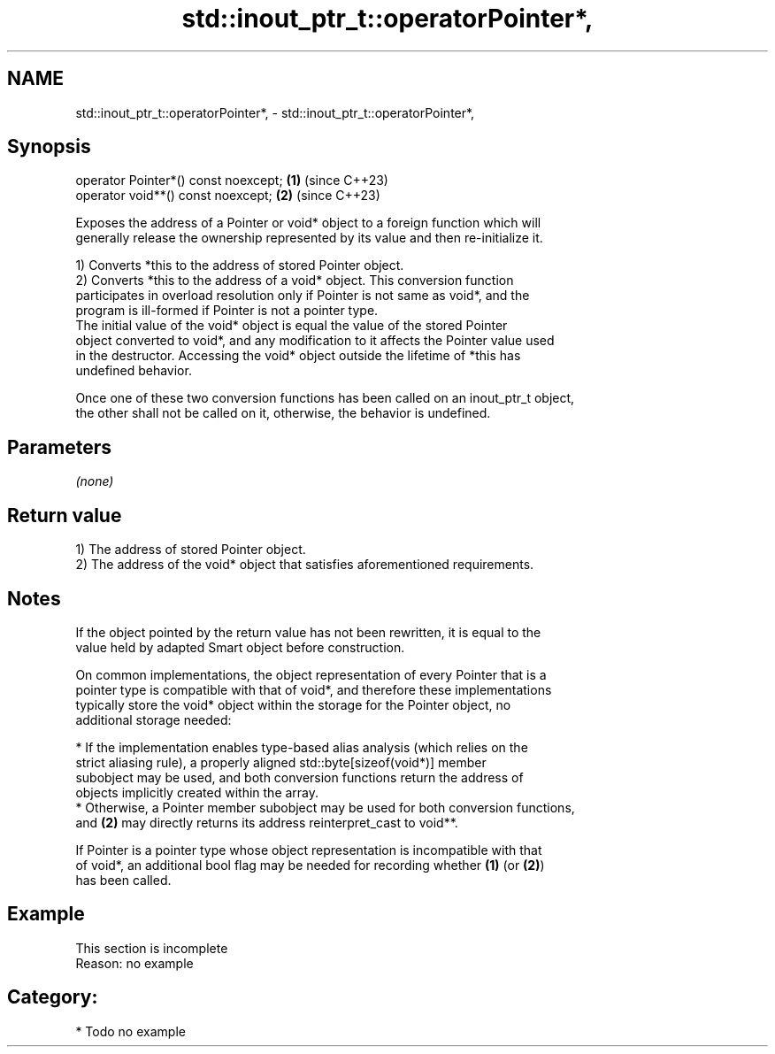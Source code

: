 .TH std::inout_ptr_t::operatorPointer*, 3 "2024.06.10" "http://cppreference.com" "C++ Standard Libary"
.SH NAME
std::inout_ptr_t::operatorPointer*, \- std::inout_ptr_t::operatorPointer*,

.SH Synopsis

   operator Pointer*() const noexcept; \fB(1)\fP (since C++23)
   operator void**() const noexcept;   \fB(2)\fP (since C++23)

   Exposes the address of a Pointer or void* object to a foreign function which will
   generally release the ownership represented by its value and then re-initialize it.

   1) Converts *this to the address of stored Pointer object.
   2) Converts *this to the address of a void* object. This conversion function
   participates in overload resolution only if Pointer is not same as void*, and the
   program is ill-formed if Pointer is not a pointer type.
   The initial value of the void* object is equal the value of the stored Pointer
   object converted to void*, and any modification to it affects the Pointer value used
   in the destructor. Accessing the void* object outside the lifetime of *this has
   undefined behavior.

   Once one of these two conversion functions has been called on an inout_ptr_t object,
   the other shall not be called on it, otherwise, the behavior is undefined.

.SH Parameters

   \fI(none)\fP

.SH Return value

   1) The address of stored Pointer object.
   2) The address of the void* object that satisfies aforementioned requirements.

.SH Notes

   If the object pointed by the return value has not been rewritten, it is equal to the
   value held by adapted Smart object before construction.

   On common implementations, the object representation of every Pointer that is a
   pointer type is compatible with that of void*, and therefore these implementations
   typically store the void* object within the storage for the Pointer object, no
   additional storage needed:

     * If the implementation enables type-based alias analysis (which relies on the
       strict aliasing rule), a properly aligned std::byte[sizeof(void*)] member
       subobject may be used, and both conversion functions return the address of
       objects implicitly created within the array.
     * Otherwise, a Pointer member subobject may be used for both conversion functions,
       and \fB(2)\fP may directly returns its address reinterpret_cast to void**.

   If Pointer is a pointer type whose object representation is incompatible with that
   of void*, an additional bool flag may be needed for recording whether \fB(1)\fP (or \fB(2)\fP)
   has been called.

.SH Example

    This section is incomplete
    Reason: no example

.SH Category:
     * Todo no example
